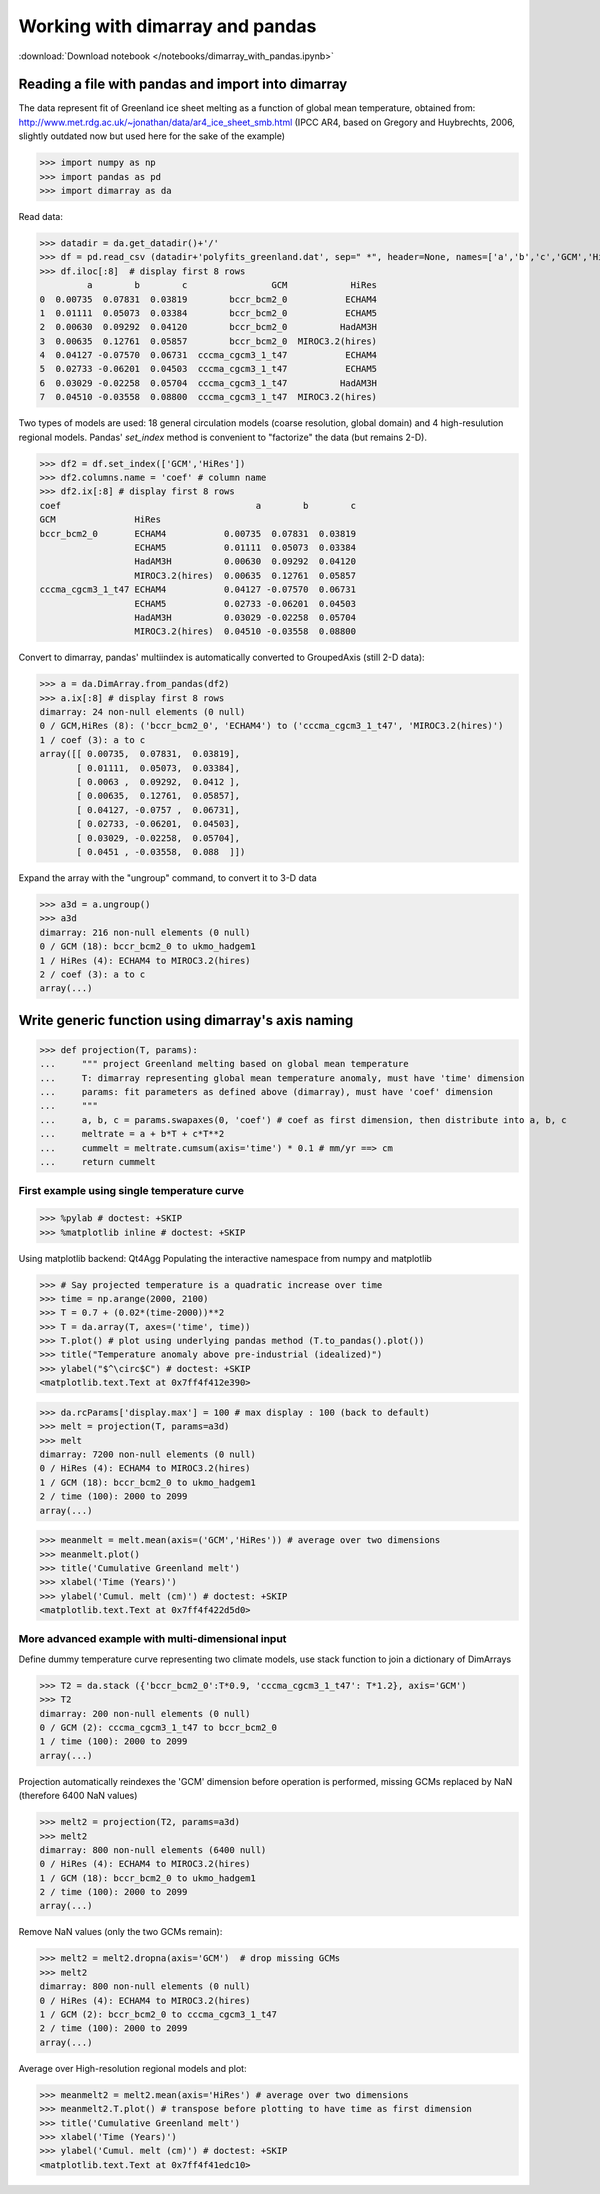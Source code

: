 .. This file was generated automatically from the ipython notebook:
.. notebooks/dimarray_with_pandas.ipynb
.. To modify this file, edit the source notebook and execute "make rst"

.. _page_dimarray_with_pandas:


Working with dimarray and pandas
================================
:download:`Download notebook </notebooks/dimarray_with_pandas.ipynb>` 


.. _Reading_a_file_with_pandas_and_import_into_dimarray:

Reading a file with pandas and import into dimarray
---------------------------------------------------

The data represent fit of Greenland ice sheet melting as a function of global 
mean temperature, obtained from: http://www.met.rdg.ac.uk/~jonathan/data/ar4_ice_sheet_smb.html
(IPCC AR4, based on Gregory and Huybrechts, 2006, slightly outdated now but used here for the sake of the example)

>>> import numpy as np
>>> import pandas as pd
>>> import dimarray as da


Read data:

>>> datadir = da.get_datadir()+'/'
>>> df = pd.read_csv (datadir+'polyfits_greenland.dat', sep=" *", header=None, names=['a','b','c','GCM','HiRes'], skiprows=3)
>>> df.iloc[:8]  # display first 8 rows
         a        b        c                GCM            HiRes
0  0.00735  0.07831  0.03819        bccr_bcm2_0           ECHAM4
1  0.01111  0.05073  0.03384        bccr_bcm2_0           ECHAM5
2  0.00630  0.09292  0.04120        bccr_bcm2_0          HadAM3H
3  0.00635  0.12761  0.05857        bccr_bcm2_0  MIROC3.2(hires)
4  0.04127 -0.07570  0.06731  cccma_cgcm3_1_t47           ECHAM4
5  0.02733 -0.06201  0.04503  cccma_cgcm3_1_t47           ECHAM5
6  0.03029 -0.02258  0.05704  cccma_cgcm3_1_t47          HadAM3H
7  0.04510 -0.03558  0.08800  cccma_cgcm3_1_t47  MIROC3.2(hires)

.. raw:: html
     :file: dimarray_with_pandas_files/output_5-0.html



Two types of models are used: 18 general circulation models (coarse resolution, global domain) and 4 high-resulution regional models. 
Pandas' `set_index` method is convenient to "factorize" the data (but remains 2-D).

>>> df2 = df.set_index(['GCM','HiRes'])
>>> df2.columns.name = 'coef' # column name
>>> df2.ix[:8] # display first 8 rows
coef                                     a        b        c
GCM               HiRes                                     
bccr_bcm2_0       ECHAM4           0.00735  0.07831  0.03819
                  ECHAM5           0.01111  0.05073  0.03384
                  HadAM3H          0.00630  0.09292  0.04120
                  MIROC3.2(hires)  0.00635  0.12761  0.05857
cccma_cgcm3_1_t47 ECHAM4           0.04127 -0.07570  0.06731
                  ECHAM5           0.02733 -0.06201  0.04503
                  HadAM3H          0.03029 -0.02258  0.05704
                  MIROC3.2(hires)  0.04510 -0.03558  0.08800

.. raw:: html
     :file: dimarray_with_pandas_files/output_7-0.html



Convert to dimarray, pandas' multiindex is automatically converted to GroupedAxis (still 2-D data):

>>> a = da.DimArray.from_pandas(df2)
>>> a.ix[:8] # display first 8 rows
dimarray: 24 non-null elements (0 null)
0 / GCM,HiRes (8): ('bccr_bcm2_0', 'ECHAM4') to ('cccma_cgcm3_1_t47', 'MIROC3.2(hires)')
1 / coef (3): a to c
array([[ 0.00735,  0.07831,  0.03819],
       [ 0.01111,  0.05073,  0.03384],
       [ 0.0063 ,  0.09292,  0.0412 ],
       [ 0.00635,  0.12761,  0.05857],
       [ 0.04127, -0.0757 ,  0.06731],
       [ 0.02733, -0.06201,  0.04503],
       [ 0.03029, -0.02258,  0.05704],
       [ 0.0451 , -0.03558,  0.088  ]])

Expand the array with the "ungroup" command, to convert it to 3-D data

>>> a3d = a.ungroup()
>>> a3d
dimarray: 216 non-null elements (0 null)
0 / GCM (18): bccr_bcm2_0 to ukmo_hadgem1
1 / HiRes (4): ECHAM4 to MIROC3.2(hires)
2 / coef (3): a to c
array(...)

.. _Write_generic_function_using_dimarray's_axis_naming:

Write generic function using dimarray's axis naming
---------------------------------------------------

>>> def projection(T, params):
...     """ project Greenland melting based on global mean temperature
...     T: dimarray representing global mean temperature anomaly, must have 'time' dimension
...     params: fit parameters as defined above (dimarray), must have 'coef' dimension
...     """
...     a, b, c = params.swapaxes(0, 'coef') # coef as first dimension, then distribute into a, b, c
...     meltrate = a + b*T + c*T**2
...     cummelt = meltrate.cumsum(axis='time') * 0.1 # mm/yr ==> cm
...     return cummelt


.. _First_example_using_single_temperature_curve:

First example using single temperature curve
^^^^^^^^^^^^^^^^^^^^^^^^^^^^^^^^^^^^^^^^^^^^

>>> %pylab # doctest: +SKIP 
>>> %matplotlib inline # doctest: +SKIP 

Using matplotlib backend: Qt4Agg
Populating the interactive namespace from numpy and matplotlib


>>> # Say projected temperature is a quadratic increase over time
>>> time = np.arange(2000, 2100)
>>> T = 0.7 + (0.02*(time-2000))**2
>>> T = da.array(T, axes=('time', time))
>>> T.plot() # plot using underlying pandas method (T.to_pandas().plot())
>>> title("Temperature anomaly above pre-industrial (idealized)")
>>> ylabel("$^\circ$C") # doctest: +SKIP
<matplotlib.text.Text at 0x7ff4f412e390>

.. image:: dimarray_with_pandas_files/figure_16-1.png



>>> da.rcParams['display.max'] = 100 # max display : 100 (back to default)
>>> melt = projection(T, params=a3d)
>>> melt
dimarray: 7200 non-null elements (0 null)
0 / HiRes (4): ECHAM4 to MIROC3.2(hires)
1 / GCM (18): bccr_bcm2_0 to ukmo_hadgem1
2 / time (100): 2000 to 2099
array(...)

>>> meanmelt = melt.mean(axis=('GCM','HiRes')) # average over two dimensions
>>> meanmelt.plot()
>>> title('Cumulative Greenland melt')
>>> xlabel('Time (Years)')
>>> ylabel('Cumul. melt (cm)') # doctest: +SKIP
<matplotlib.text.Text at 0x7ff4f422d5d0>

.. image:: dimarray_with_pandas_files/figure_18-1.png



.. _More_advanced_example_with_multi-dimensional_input:

More advanced example with multi-dimensional input
^^^^^^^^^^^^^^^^^^^^^^^^^^^^^^^^^^^^^^^^^^^^^^^^^^

Define dummy temperature curve representing two climate models, use stack function to join a dictionary of DimArrays

>>> T2 = da.stack ({'bccr_bcm2_0':T*0.9, 'cccma_cgcm3_1_t47': T*1.2}, axis='GCM')
>>> T2
dimarray: 200 non-null elements (0 null)
0 / GCM (2): cccma_cgcm3_1_t47 to bccr_bcm2_0
1 / time (100): 2000 to 2099
array(...)

Projection automatically reindexes the 'GCM' dimension before operation is performed, missing GCMs replaced by NaN (therefore 6400 NaN values)

>>> melt2 = projection(T2, params=a3d)
>>> melt2 
dimarray: 800 non-null elements (6400 null)
0 / HiRes (4): ECHAM4 to MIROC3.2(hires)
1 / GCM (18): bccr_bcm2_0 to ukmo_hadgem1
2 / time (100): 2000 to 2099
array(...)

Remove NaN values (only the two GCMs remain):

>>> melt2 = melt2.dropna(axis='GCM')  # drop missing GCMs
>>> melt2
dimarray: 800 non-null elements (0 null)
0 / HiRes (4): ECHAM4 to MIROC3.2(hires)
1 / GCM (2): bccr_bcm2_0 to cccma_cgcm3_1_t47
2 / time (100): 2000 to 2099
array(...)

Average over High-resolution regional models and plot:

>>> meanmelt2 = melt2.mean(axis='HiRes') # average over two dimensions
>>> meanmelt2.T.plot() # transpose before plotting to have time as first dimension
>>> title('Cumulative Greenland melt')
>>> xlabel('Time (Years)')
>>> ylabel('Cumul. melt (cm)') # doctest: +SKIP
<matplotlib.text.Text at 0x7ff4f41edc10>

.. image:: dimarray_with_pandas_files/figure_27-1.png

